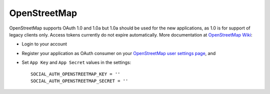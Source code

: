 OpenStreetMap
=============

OpenStreetMap supports OAuth 1.0 and 1.0a but 1.0a should be used for the new applications, as 1.0 is for support of legacy clients only.
Access tokens currently do not expire automatically.
More documentation at `OpenStreetMap Wiki`_:

- Login to your account

- Register your application as OAuth consumer on your `OpenStreetMap user settings page`_, and

- Set ``App Key`` and ``App Secret`` values in the settings::

      SOCIAL_AUTH_OPENSTREETMAP_KEY = ''
      SOCIAL_AUTH_OPENSTREETMAP_SECRET = ''

.. _OpenStreetMap Wiki: http://wiki.openstreetmap.org/wiki/OAuth
.. _OpenStreetMap user settings page: http://www.openstreetmap.org/user/username/oauth_clients/new
